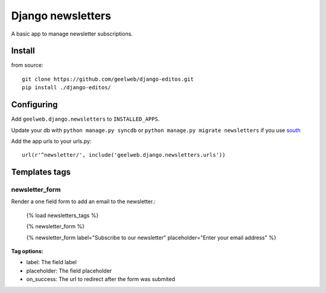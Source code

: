 ==================
Django newsletters
==================

A basic app to manage newsletter subscriptions.

Install
=======

from source::

    git clone https://github.com/geelweb/django-editos.git
    pip install ./django-editos/

Configuring
===========

Add ``geelweb.django.newsletters`` to ``INSTALLED_APPS``.

Update your db with ``python manage.py syncdb`` or ``python manage.py migrate
newsletters`` if you use `south <http://south.aeracode.org/>`_

Add the app urls to your urls.py::

    url(r'^newsletter/', include('geelweb.django.newsletters.urls'))

Templates tags
==============

newsletter_form
---------------

Render a one field form to add an email to the newsletter.:

    {% load newsletters_tags %}

    {% newsletter_form %}

    {% newsletter_form label="Subscribe to our newsletter" placeholder="Enter your email address" %}

**Tag options:**

* label: The field label
* placeholder: The field placeholder
* on_success: The url to redirect after the form was submited



